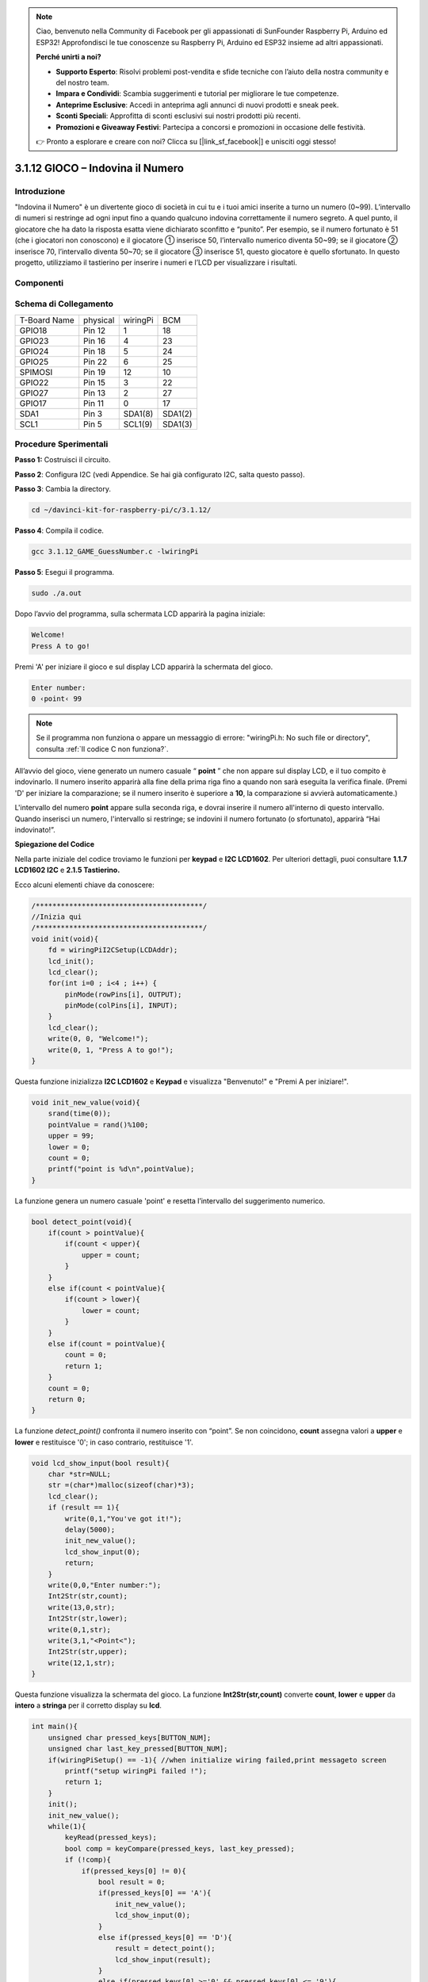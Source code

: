 .. note::

    Ciao, benvenuto nella Community di Facebook per gli appassionati di SunFounder Raspberry Pi, Arduino ed ESP32! Approfondisci le tue conoscenze su Raspberry Pi, Arduino ed ESP32 insieme ad altri appassionati.

    **Perché unirti a noi?**

    - **Supporto Esperto**: Risolvi problemi post-vendita e sfide tecniche con l’aiuto della nostra community e del nostro team.
    - **Impara e Condividi**: Scambia suggerimenti e tutorial per migliorare le tue competenze.
    - **Anteprime Esclusive**: Accedi in anteprima agli annunci di nuovi prodotti e sneak peek.
    - **Sconti Speciali**: Approfitta di sconti esclusivi sui nostri prodotti più recenti.
    - **Promozioni e Giveaway Festivi**: Partecipa a concorsi e promozioni in occasione delle festività.

    👉 Pronto a esplorare e creare con noi? Clicca su [|link_sf_facebook|] e unisciti oggi stesso!

3.1.12 GIOCO – Indovina il Numero
====================================

Introduzione
---------------

"Indovina il Numero" è un divertente gioco di società in cui tu e i tuoi 
amici inserite a turno un numero (0~99). L’intervallo di numeri si restringe 
ad ogni input fino a quando qualcuno indovina correttamente il numero segreto. 
A quel punto, il giocatore che ha dato la risposta esatta viene dichiarato 
sconfitto e “punito”. Per esempio, se il numero fortunato è 51 (che i giocatori 
non conoscono) e il giocatore ① inserisce 50, l’intervallo numerico diventa 
50~99; se il giocatore ② inserisce 70, l’intervallo diventa 50~70; se il 
giocatore ③ inserisce 51, questo giocatore è quello sfortunato. In questo 
progetto, utilizziamo il tastierino per inserire i numeri e l’LCD per visualizzare i risultati.

Componenti
------------

.. image:: img/list_GAME_Guess_Number.png
    :align: center

Schema di Collegamento
-------------------------

============ ======== ======== =======
T-Board Name physical wiringPi BCM
GPIO18       Pin 12   1        18
GPIO23       Pin 16   4        23
GPIO24       Pin 18   5        24
GPIO25       Pin 22   6        25
SPIMOSI      Pin 19   12       10
GPIO22       Pin 15   3        22
GPIO27       Pin 13   2        27
GPIO17       Pin 11   0        17
SDA1         Pin 3    SDA1(8)  SDA1(2)
SCL1         Pin 5    SCL1(9)  SDA1(3)
============ ======== ======== =======

.. image:: img/Schematic_three_one12.png
   :align: center

Procedure Sperimentali
--------------------------

**Passo 1:** Costruisci il circuito.

.. image:: img/image273.png
   :alt: Guess Number_bb
   :width: 800

**Passo 2**: Configura I2C (vedi Appendice. Se hai già configurato I2C, 
salta questo passo).

**Passo 3**: Cambia la directory.

.. raw:: html

   <run></run>

.. code-block::

    cd ~/davinci-kit-for-raspberry-pi/c/3.1.12/

**Passo 4**: Compila il codice.

.. raw:: html

   <run></run>

.. code-block::

    gcc 3.1.12_GAME_GuessNumber.c -lwiringPi

**Passo 5**: Esegui il programma.

.. raw:: html

   <run></run>

.. code-block::

    sudo ./a.out

Dopo l’avvio del programma, sulla schermata LCD apparirà la pagina iniziale:

.. code-block:: 

   Welcome!
   Press A to go!

Premi 'A' per iniziare il gioco e sul display LCD apparirà la schermata 
del gioco.

.. code-block:: 

   Enter number:
   0 ‹point‹ 99

.. note::

   Se il programma non funziona o appare un messaggio di errore: \"wiringPi.h: No such file or directory", consulta :ref:`Il codice C non funziona?`.

All’avvio del gioco, viene generato un numero casuale “ **point** ” che 
non appare sul display LCD, e il tuo compito è indovinarlo. Il numero 
inserito apparirà alla fine della prima riga fino a quando non sarà eseguita 
la verifica finale. (Premi 'D' per iniziare la comparazione; se il numero 
inserito è superiore a **10**, la comparazione si avvierà automaticamente.)

L'intervallo del numero **point** appare sulla seconda riga, e dovrai inserire 
il numero all'interno di questo intervallo. Quando inserisci un numero, 
l'intervallo si restringe; se indovini il numero fortunato (o sfortunato), 
apparirà “Hai indovinato!”.

**Spiegazione del Codice**

Nella parte iniziale del codice troviamo le funzioni per **keypad** e 
**I2C LCD1602**. Per ulteriori dettagli, puoi consultare **1.1.7 LCD1602 I2C** 
e **2.1.5 Tastierino.**

Ecco alcuni elementi chiave da conoscere:

.. code-block:: c

    /****************************************/
    //Inizia qui
    /****************************************/
    void init(void){
        fd = wiringPiI2CSetup(LCDAddr);
        lcd_init();
        lcd_clear();
        for(int i=0 ; i<4 ; i++) {
            pinMode(rowPins[i], OUTPUT);
            pinMode(colPins[i], INPUT);
        }
        lcd_clear();
        write(0, 0, "Welcome!");
        write(0, 1, "Press A to go!");
    }

Questa funzione inizializza **I2C LCD1602** e **Keypad** e visualizza 
"Benvenuto!" e "Premi A per iniziare!".

.. code-block:: c

    void init_new_value(void){
        srand(time(0));
        pointValue = rand()%100;
        upper = 99;
        lower = 0;
        count = 0;
        printf("point is %d\n",pointValue);
    }

La funzione genera un numero casuale 'point' e resetta l’intervallo del 
suggerimento numerico.

.. code-block:: c

    bool detect_point(void){
        if(count > pointValue){
            if(count < upper){
                upper = count;
            }
        }
        else if(count < pointValue){
            if(count > lower){
                lower = count;
            }
        }
        else if(count = pointValue){
            count = 0;
            return 1;
        }
        count = 0;
        return 0;
    }

La funzione `detect_point()` confronta il numero inserito con “point”. 
Se non coincidono, **count** assegna valori a **upper** e **lower** e 
restituisce '0'; in caso contrario, restituisce '1'.

.. code-block:: c

    void lcd_show_input(bool result){
        char *str=NULL;
        str =(char*)malloc(sizeof(char)*3);
        lcd_clear();
        if (result == 1){
            write(0,1,"You've got it!");
            delay(5000);
            init_new_value();
            lcd_show_input(0);
            return;
        }
        write(0,0,"Enter number:");
        Int2Str(str,count);
        write(13,0,str);
        Int2Str(str,lower);
        write(0,1,str);
        write(3,1,"<Point<");
        Int2Str(str,upper);
        write(12,1,str);
    }

Questa funzione visualizza la schermata del gioco. La funzione 
**Int2Str(str,count)** converte **count**, **lower** e **upper** 
da **intero** a **stringa** per il corretto display su **lcd**.

.. code-block:: c

    int main(){
        unsigned char pressed_keys[BUTTON_NUM];
        unsigned char last_key_pressed[BUTTON_NUM];
        if(wiringPiSetup() == -1){ //when initialize wiring failed,print messageto screen
            printf("setup wiringPi failed !");
            return 1; 
        }
        init();
        init_new_value();
        while(1){
            keyRead(pressed_keys);
            bool comp = keyCompare(pressed_keys, last_key_pressed);
            if (!comp){
                if(pressed_keys[0] != 0){
                    bool result = 0;
                    if(pressed_keys[0] == 'A'){
                        init_new_value();
                        lcd_show_input(0);
                    }
                    else if(pressed_keys[0] == 'D'){
                        result = detect_point();
                        lcd_show_input(result);
                    }
                    else if(pressed_keys[0] >='0' && pressed_keys[0] <= '9'){
                        count = count * 10;
                        count = count + (pressed_keys[0] - 48);
                        if (count>=10){
                            result = detect_point();
                        }
                        lcd_show_input(result);
                    }
                }
                keyCopy(last_key_pressed, pressed_keys);
            }
            delay(100);
        }
        return 0;   
    }

**main()** contiene l'intero processo del programma:

1) Inizializza **I2C LCD1602** e **Keypad**.

2) Usa **init_new_value()** per creare un numero casuale **0-99**.

3) Verifica se è stato premuto un pulsante e ne acquisisce il valore.

4) Se viene premuto il pulsante 'A', appare un numero casuale **0-99** 
   e inizia il gioco.

5) Se viene rilevata la pressione del pulsante '**D**', il programma 
   entrerà nella fase di valutazione del risultato e lo visualizzerà 
   sullo schermo LCD. Questo passaggio consente di verificare il risultato 
   anche inserendo solo un numero e poi premendo il pulsante '**D**'.


6) Se vengono premuti i pulsanti **0-9**, il valore di **count** cambia; 
   se **count** è maggiore di **10**, inizia la verifica.

7) Gli aggiornamenti e i valori del gioco sono visualizzati su **LCD1602**.

